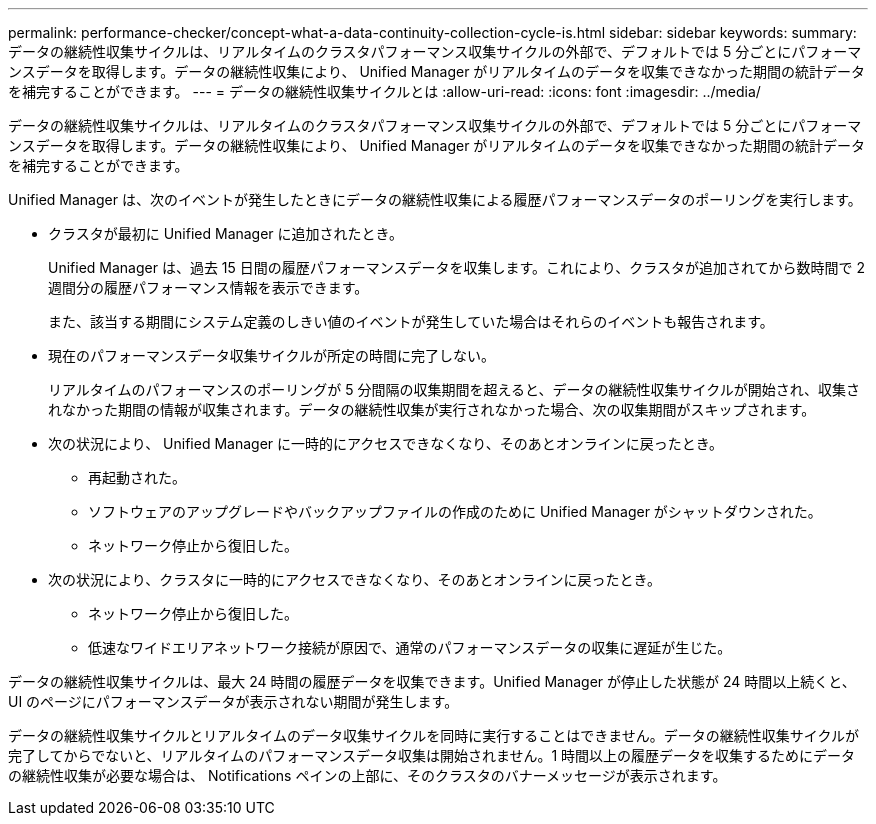 ---
permalink: performance-checker/concept-what-a-data-continuity-collection-cycle-is.html 
sidebar: sidebar 
keywords:  
summary: データの継続性収集サイクルは、リアルタイムのクラスタパフォーマンス収集サイクルの外部で、デフォルトでは 5 分ごとにパフォーマンスデータを取得します。データの継続性収集により、 Unified Manager がリアルタイムのデータを収集できなかった期間の統計データを補完することができます。 
---
= データの継続性収集サイクルとは
:allow-uri-read: 
:icons: font
:imagesdir: ../media/


[role="lead"]
データの継続性収集サイクルは、リアルタイムのクラスタパフォーマンス収集サイクルの外部で、デフォルトでは 5 分ごとにパフォーマンスデータを取得します。データの継続性収集により、 Unified Manager がリアルタイムのデータを収集できなかった期間の統計データを補完することができます。

Unified Manager は、次のイベントが発生したときにデータの継続性収集による履歴パフォーマンスデータのポーリングを実行します。

* クラスタが最初に Unified Manager に追加されたとき。
+
Unified Manager は、過去 15 日間の履歴パフォーマンスデータを収集します。これにより、クラスタが追加されてから数時間で 2 週間分の履歴パフォーマンス情報を表示できます。

+
また、該当する期間にシステム定義のしきい値のイベントが発生していた場合はそれらのイベントも報告されます。

* 現在のパフォーマンスデータ収集サイクルが所定の時間に完了しない。
+
リアルタイムのパフォーマンスのポーリングが 5 分間隔の収集期間を超えると、データの継続性収集サイクルが開始され、収集されなかった期間の情報が収集されます。データの継続性収集が実行されなかった場合、次の収集期間がスキップされます。

* 次の状況により、 Unified Manager に一時的にアクセスできなくなり、そのあとオンラインに戻ったとき。
+
** 再起動された。
** ソフトウェアのアップグレードやバックアップファイルの作成のために Unified Manager がシャットダウンされた。
** ネットワーク停止から復旧した。


* 次の状況により、クラスタに一時的にアクセスできなくなり、そのあとオンラインに戻ったとき。
+
** ネットワーク停止から復旧した。
** 低速なワイドエリアネットワーク接続が原因で、通常のパフォーマンスデータの収集に遅延が生じた。




データの継続性収集サイクルは、最大 24 時間の履歴データを収集できます。Unified Manager が停止した状態が 24 時間以上続くと、 UI のページにパフォーマンスデータが表示されない期間が発生します。

データの継続性収集サイクルとリアルタイムのデータ収集サイクルを同時に実行することはできません。データの継続性収集サイクルが完了してからでないと、リアルタイムのパフォーマンスデータ収集は開始されません。1 時間以上の履歴データを収集するためにデータの継続性収集が必要な場合は、 Notifications ペインの上部に、そのクラスタのバナーメッセージが表示されます。
